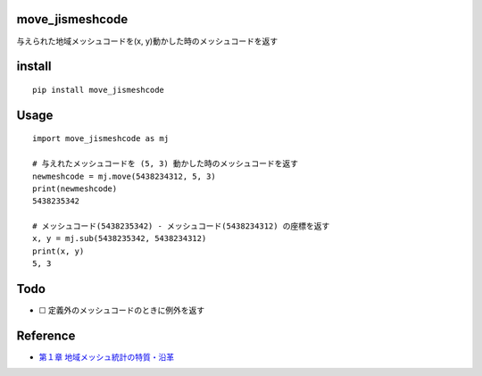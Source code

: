 move_jismeshcode
================

与えられた地域メッシュコードを(x, y)動かした時のメッシュコードを返す

install
=======

::

   pip install move_jismeshcode

Usage
=====

::

   import move_jismeshcode as mj

   # 与えれたメッシュコードを (5, 3) 動かした時のメッシュコードを返す
   newmeshcode = mj.move(5438234312, 5, 3)
   print(newmeshcode)
   5438235342

   # メッシュコード(5438235342) - メッシュコード(5438234312) の座標を返す
   x, y = mj.sub(5438235342, 5438234312)
   print(x, y)
   5, 3

Todo
====

-  ☐ 定義外のメッシュコードのときに例外を返す

Reference
=========

-  `第１章
   地域メッシュ統計の特質・沿革 <http://www.stat.go.jp/data/mesh/pdf/gaiyo1.pdf>`__
